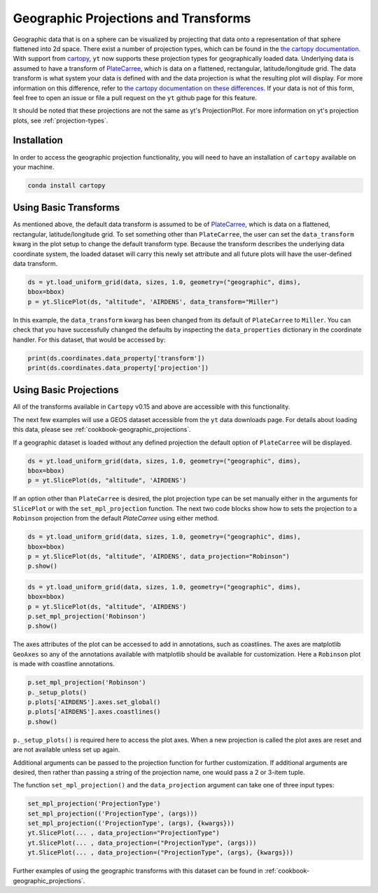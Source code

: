 .. _geographic_projections_and_transforms:

Geographic Projections and Transforms
=====================================

Geographic data that is on a sphere can be visualized by projecting that data
onto a representation of that sphere flattened into 2d space. There exist a
number of projection types, which can be found in the `the cartopy
documentation <https://scitools.org.uk/cartopy/docs/latest/crs/projections.html>`_.
With support from `cartopy <https://scitools.org.uk/cartopy/docs/latest/>`_, 
``yt`` now supports these projection 
types for geographically loaded data.
Underlying data is assumed to have a transform of `PlateCarree
<https://scitools.org.uk/cartopy/docs/latest/crs/projections.html#platecarree>`_,
which is data on a flattened, rectangular, latitude/longitude grid. The data
transform is what system your data is defined with and the data projection is
what the resulting plot will display. For more information on this difference,
refer to `the cartopy documentation on these differences
<https://scitools.org.uk/cartopy/docs/latest/tutorials/understanding_transform.html>`_. 
If your data is not of this form, feel free to open an issue or file a pull
request on the ``yt`` github page for this feature.

It should be noted that
these projections are not the same as yt's ProjectionPlot. For more information
on yt's projection plots, see :ref:`projection-types`.

Installation
^^^^^^^^^^^^

In order to access the geographic projection functionality, you will need to have an
installation of ``cartopy`` available on your machine.

.. code-block:: bash

    conda install cartopy

Using Basic Transforms
^^^^^^^^^^^^^^^^^^^^^^^

As mentioned above, the default data transform is assumed to be of `PlateCarree
<https://scitools.org.uk/cartopy/docs/latest/crs/projections.html#platecarree>`_,
which is data on a flattened, rectangular, latitude/longitude grid. To set
something other than ``PlateCarree``, the user can set the ``data_transform`` kwarg
in the plot setup to change the default transform type. Because the transform
describes the underlying data coordinate system, the loaded dataset will carry
this newly set attribute and all future plots will have the user-defined data
transform. 

.. code-block:: python

    ds = yt.load_uniform_grid(data, sizes, 1.0, geometry=("geographic", dims),
    bbox=bbox)
    p = yt.SlicePlot(ds, "altitude", 'AIRDENS', data_transform="Miller")

In this example, the ``data_transform`` kwarg has been changed from its default
of ``PlateCarree`` to ``Miller``. You can check that you have successfully changed
the defaults by inspecting the ``data_properties`` dictionary in the coordinate
handler. For this dataset, that would be accessed by:

.. code-block:: python

    print(ds.coordinates.data_property['transform'])
    print(ds.coordinates.data_property['projection'])



Using Basic Projections
^^^^^^^^^^^^^^^^^^^^^^^

All of the transforms available in ``Cartopy`` v0.15 and above are accessible 
with this functionality.

The next few examples will use a GEOS dataset accessible from the ``yt`` data
downloads page. For details about loading this data, please 
see :ref:`cookbook-geographic_projections`.

If a geographic dataset is loaded without any defined projection the default
option of ``PlateCarree`` will be displayed.

.. code-block:: python

    ds = yt.load_uniform_grid(data, sizes, 1.0, geometry=("geographic", dims),
    bbox=bbox)
    p = yt.SlicePlot(ds, "altitude", 'AIRDENS')

If an option other than ``PlateCarree`` is desired, the plot projection type can
be set manually either in the arguments for ``SlicePlot`` or 
with the ``set_mpl_projection`` function. The next two code blocks show how to 
sets the projection to a ``Robinson`` projection from the default `PlateCarree`
using either method.

.. code-block:: python

    ds = yt.load_uniform_grid(data, sizes, 1.0, geometry=("geographic", dims),
    bbox=bbox)
    p = yt.SlicePlot(ds, "altitude", 'AIRDENS', data_projection="Robinson")
    p.show()

.. code-block:: python

    ds = yt.load_uniform_grid(data, sizes, 1.0, geometry=("geographic", dims),
    bbox=bbox)
    p = yt.SlicePlot(ds, "altitude", 'AIRDENS')
    p.set_mpl_projection('Robinson')
    p.show()

The axes attributes of the plot can be accessed to add in annotations, such as
coastlines. The axes are matplotlib ``GeoAxes`` so any of the annotations
available with matplotlib should be available for customization. Here a
``Robinson`` plot is made with coastline annotations.

.. code-block:: python

    p.set_mpl_projection('Robinson')
    p._setup_plots()
    p.plots['AIRDENS'].axes.set_global()
    p.plots['AIRDENS'].axes.coastlines()
    p.show()

``p._setup_plots()`` is required here to access the plot axes. When a new
projection is called the plot axes are reset and are not available unless set
up again.

Additional arguments can be passed to the projection function for further
customization. If additional arguments are desired, then rather than passing a
string of the projection name, one would pass a 2 or 3-item tuple.

The function ``set_mpl_projection()`` and the ``data_projection`` argument 
can take one of three input types:

.. code-block:: python

    set_mpl_projection('ProjectionType')
    set_mpl_projection(('ProjectionType', (args)))
    set_mpl_projection(('ProjectionType', (args), {kwargs}))
    yt.SlicePlot(... , data_projection="ProjectionType")
    yt.SlicePlot(... , data_projection=("ProjectionType", (args)))
    yt.SlicePlot(... , data_projection=("ProjectionType", (args), {kwargs}))

Further examples of using the geographic transforms with this dataset
can be found in :ref:`cookbook-geographic_projections`.
